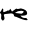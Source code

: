 SplineFontDB: 3.2
FontName: 00000_00000.ttf
FullName: Untitled44
FamilyName: Untitled44
Weight: Regular
Copyright: Copyright (c) 2022, 
UComments: "2022-6-25: Created with FontForge (http://fontforge.org)"
Version: 001.000
ItalicAngle: 0
UnderlinePosition: -100
UnderlineWidth: 50
Ascent: 800
Descent: 200
InvalidEm: 0
LayerCount: 2
Layer: 0 0 "Back" 1
Layer: 1 0 "Fore" 0
XUID: [1021 581 1203545934 15689293]
OS2Version: 0
OS2_WeightWidthSlopeOnly: 0
OS2_UseTypoMetrics: 1
CreationTime: 1656145960
ModificationTime: 1656145960
OS2TypoAscent: 0
OS2TypoAOffset: 1
OS2TypoDescent: 0
OS2TypoDOffset: 1
OS2TypoLinegap: 0
OS2WinAscent: 0
OS2WinAOffset: 1
OS2WinDescent: 0
OS2WinDOffset: 1
HheadAscent: 0
HheadAOffset: 1
HheadDescent: 0
HheadDOffset: 1
OS2Vendor: 'PfEd'
DEI: 91125
Encoding: ISO8859-1
UnicodeInterp: none
NameList: AGL For New Fonts
DisplaySize: -48
AntiAlias: 1
FitToEm: 0
BeginChars: 256 1

StartChar: r
Encoding: 114 114 0
Width: 924
VWidth: 2048
Flags: HW
LayerCount: 2
Fore
SplineSet
380 183 m 1
 380 178 l 1
 535 158 l 1
 572.333333333 172 591 193.666666667 591 223 c 1
 542 233 l 1
 523 233 l 2
 467.666666667 233 420 216.333333333 380 183 c 1
171 154 m 1
 120.333333333 152 95 143.333333333 95 128 c 1
 114 43 l 1
 114 21 101.666666667 1 77 -17 c 1
 57.6666666667 -17 41 1.33333333333 27 38 c 1
 33 128 l 2
 33 138 20.6666666667 158 -4 188 c 1
 33.3333333333 235.333333333 52 268.666666667 52 288 c 1
 64 288 l 1
 76.6666666667 284.666666667 83 274.666666667 83 258 c 2
 77 218 l 1
 95 198 l 1
 134 213 l 1
 158 219 178.666666667 229 196 243 c 128
 213.333333333 257 218.333333333 248.666666667 211 218 c 1
 259 284 l 1
 300 213 l 1
 405 288 l 1
 442 278 l 1
 449 278 l 1
 523 293 l 1
 626.333333333 271 678 232.666666667 678 178 c 2
 678 163 l 2
 678 129 643 110.666666667 573 108 c 1
 529 108 l 1
 523 113 l 1
 517 113 l 1
 517 103 l 1
 542.333333333 66.3333333333 577.333333333 48 622 48 c 2
 659 48 l 1
 690 8 l 1
 690 -2 l 1
 659 -7 l 1
 615.666666667 -7 531 21.3333333333 405 78 c 1
 367.666666667 82 349 93.6666666667 349 113 c 0
 345 146.333333333 324.333333333 163 287 163 c 1
 287 168 l 1
 171 154 l 1
EndSplineSet
EndChar
EndChars
EndSplineFont
